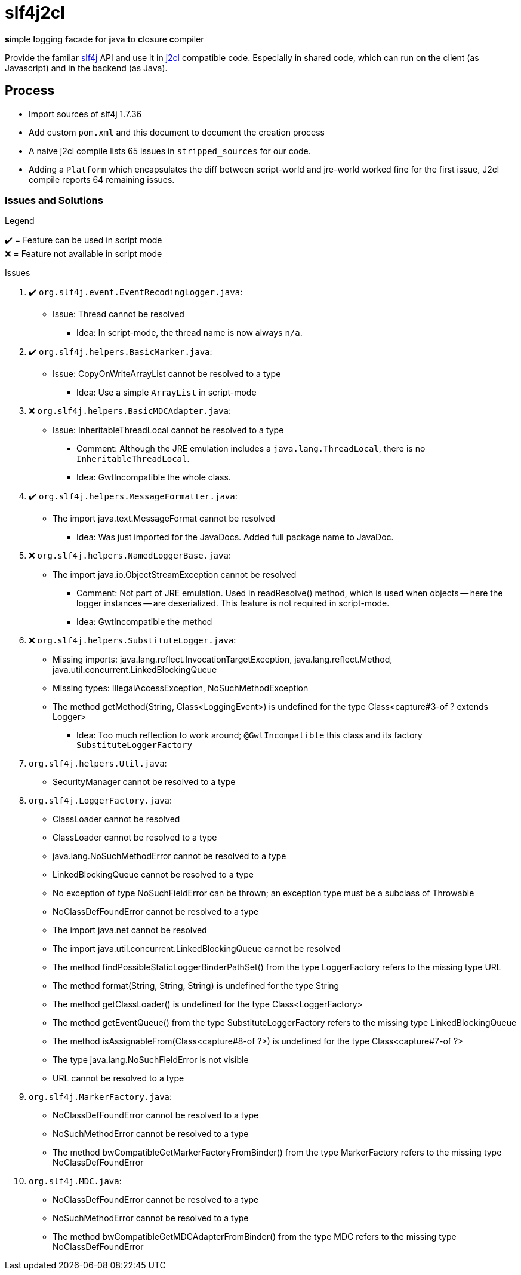 = slf4j2cl
:check: ✔️
:error: ❌

**s**imple **l**ogging **f**acade **f**or **j**ava **t**o **c**losure **c**ompiler

Provide the familar https://www.slf4j.org/[slf4j] API and use it in https://github.com/google/j2cl[j2cl] compatible code. Especially in shared code, which can run on the client (as Javascript) and in the backend (as Java).

== Process

- Import sources of slf4j 1.7.36
- Add custom `pom.xml` and this document to document the creation process
- A naive j2cl compile lists 65 issues in `stripped_sources` for our code.
- Adding a `Platform` which encapsulates the diff between script-world and jre-world worked fine for the first issue, J2cl compile reports 64 remaining issues.


=== Issues and Solutions
.Legend
{check}️ = Feature can be used in script mode +
{error} = Feature not available in script mode

.Issues
. {check} `org.slf4j.event.EventRecodingLogger.java`:
** Issue: Thread cannot be resolved
*** Idea: In script-mode, the thread name is now always `n/a`.

. {check} `org.slf4j.helpers.BasicMarker.java`:
** Issue: CopyOnWriteArrayList cannot be resolved to a type
*** Idea: Use a simple `ArrayList` in script-mode

. {error} `org.slf4j.helpers.BasicMDCAdapter.java`:
** Issue: InheritableThreadLocal cannot be resolved to a type
*** Comment: Although the JRE emulation includes a `java.lang.ThreadLocal`, there is no `InheritableThreadLocal`.
*** Idea: GwtIncompatible the whole class.

. {check} `org.slf4j.helpers.MessageFormatter.java`:
** The import java.text.MessageFormat cannot be resolved
*** Idea: Was just imported for the JavaDocs. Added full package name to JavaDoc.

. {error} `org.slf4j.helpers.NamedLoggerBase.java`:
** The import java.io.ObjectStreamException cannot be resolved
*** Comment: Not part of JRE emulation. Used in readResolve() method, which is used when objects -- here the logger instances -- are deserialized. This feature is not required in script-mode.
*** Idea: GwtIncompatible the method

. {error} `org.slf4j.helpers.SubstituteLogger.java`:
** Missing imports: java.lang.reflect.InvocationTargetException, java.lang.reflect.Method, java.util.concurrent.LinkedBlockingQueue
** Missing types: IllegalAccessException, NoSuchMethodException
** The method getMethod(String, Class<LoggingEvent>) is undefined for the type Class<capture#3-of ? extends Logger>
*** Idea: Too much reflection to work around; `@GwtIncompatible` this class and its factory `SubstituteLoggerFactory`

. `org.slf4j.helpers.Util.java`:
** SecurityManager cannot be resolved to a type

. `org.slf4j.LoggerFactory.java`:
** ClassLoader cannot be resolved
** ClassLoader cannot be resolved to a type
** java.lang.NoSuchMethodError cannot be resolved to a type
** LinkedBlockingQueue cannot be resolved to a type
** No exception of type NoSuchFieldError can be thrown; an exception type must be a subclass of Throwable
** NoClassDefFoundError cannot be resolved to a type
** The import java.net cannot be resolved
** The import java.util.concurrent.LinkedBlockingQueue cannot be resolved
** The method findPossibleStaticLoggerBinderPathSet() from the type LoggerFactory refers to the missing type URL
** The method format(String, String, String) is undefined for the type String
** The method getClassLoader() is undefined for the type Class<LoggerFactory>
** The method getEventQueue() from the type SubstituteLoggerFactory refers to the missing type LinkedBlockingQueue
** The method isAssignableFrom(Class<capture#8-of ?>) is undefined for the type Class<capture#7-of ?>
** The type java.lang.NoSuchFieldError is not visible
** URL cannot be resolved to a type

. `org.slf4j.MarkerFactory.java`:
** NoClassDefFoundError cannot be resolved to a type
** NoSuchMethodError cannot be resolved to a type
** The method bwCompatibleGetMarkerFactoryFromBinder() from the type MarkerFactory refers to the missing type NoClassDefFoundError

. `org.slf4j.MDC.java`:
** NoClassDefFoundError cannot be resolved to a type
** NoSuchMethodError cannot be resolved to a type
** The method bwCompatibleGetMDCAdapterFromBinder() from the type MDC refers to the missing type NoClassDefFoundError